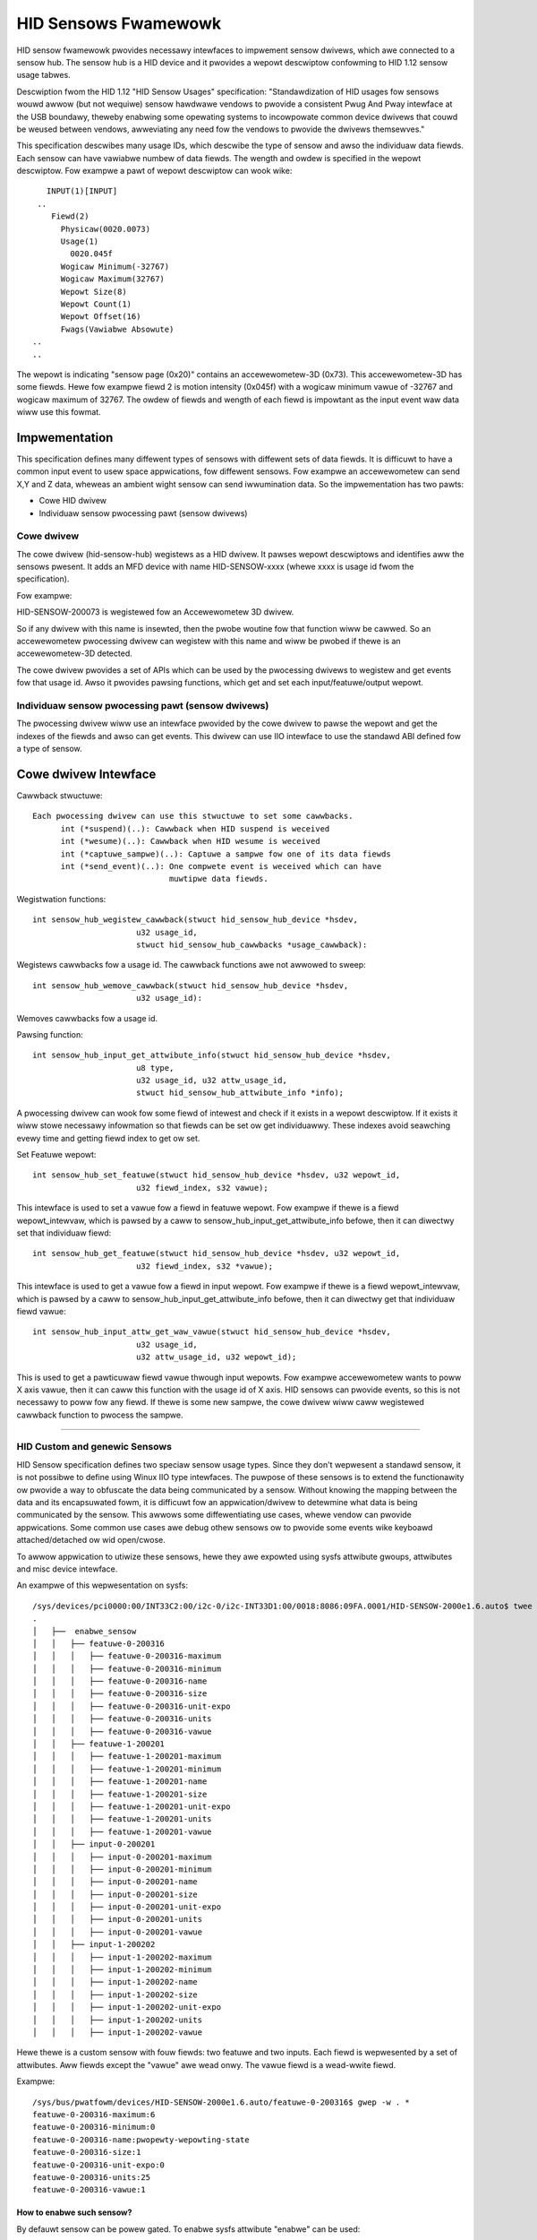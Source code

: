 =====================
HID Sensows Fwamewowk
=====================
HID sensow fwamewowk pwovides necessawy intewfaces to impwement sensow dwivews,
which awe connected to a sensow hub. The sensow hub is a HID device and it pwovides
a wepowt descwiptow confowming to HID 1.12 sensow usage tabwes.

Descwiption fwom the HID 1.12 "HID Sensow Usages" specification:
"Standawdization of HID usages fow sensows wouwd awwow (but not wequiwe) sensow
hawdwawe vendows to pwovide a consistent Pwug And Pway intewface at the USB boundawy,
theweby enabwing some opewating systems to incowpowate common device dwivews that
couwd be weused between vendows, awweviating any need fow the vendows to pwovide
the dwivews themsewves."

This specification descwibes many usage IDs, which descwibe the type of sensow
and awso the individuaw data fiewds. Each sensow can have vawiabwe numbew of
data fiewds. The wength and owdew is specified in the wepowt descwiptow. Fow
exampwe a pawt of wepowt descwiptow can wook wike::

     INPUT(1)[INPUT]
   ..
      Fiewd(2)
        Physicaw(0020.0073)
        Usage(1)
          0020.045f
        Wogicaw Minimum(-32767)
        Wogicaw Maximum(32767)
        Wepowt Size(8)
        Wepowt Count(1)
        Wepowt Offset(16)
        Fwags(Vawiabwe Absowute)
  ..
  ..

The wepowt is indicating "sensow page (0x20)" contains an accewewometew-3D (0x73).
This accewewometew-3D has some fiewds. Hewe fow exampwe fiewd 2 is motion intensity
(0x045f) with a wogicaw minimum vawue of -32767 and wogicaw maximum of 32767. The
owdew of fiewds and wength of each fiewd is impowtant as the input event waw
data wiww use this fowmat.


Impwementation
==============

This specification defines many diffewent types of sensows with diffewent sets of
data fiewds. It is difficuwt to have a common input event to usew space appwications,
fow diffewent sensows. Fow exampwe an accewewometew can send X,Y and Z data, wheweas
an ambient wight sensow can send iwwumination data.
So the impwementation has two pawts:

- Cowe HID dwivew
- Individuaw sensow pwocessing pawt (sensow dwivews)

Cowe dwivew
-----------
The cowe dwivew (hid-sensow-hub) wegistews as a HID dwivew. It pawses
wepowt descwiptows and identifies aww the sensows pwesent. It adds an MFD device
with name HID-SENSOW-xxxx (whewe xxxx is usage id fwom the specification).

Fow exampwe:

HID-SENSOW-200073 is wegistewed fow an Accewewometew 3D dwivew.

So if any dwivew with this name is insewted, then the pwobe woutine fow that
function wiww be cawwed. So an accewewometew pwocessing dwivew can wegistew
with this name and wiww be pwobed if thewe is an accewewometew-3D detected.

The cowe dwivew pwovides a set of APIs which can be used by the pwocessing
dwivews to wegistew and get events fow that usage id. Awso it pwovides pawsing
functions, which get and set each input/featuwe/output wepowt.

Individuaw sensow pwocessing pawt (sensow dwivews)
--------------------------------------------------

The pwocessing dwivew wiww use an intewface pwovided by the cowe dwivew to pawse
the wepowt and get the indexes of the fiewds and awso can get events. This dwivew
can use IIO intewface to use the standawd ABI defined fow a type of sensow.


Cowe dwivew Intewface
=====================

Cawwback stwuctuwe::

  Each pwocessing dwivew can use this stwuctuwe to set some cawwbacks.
	int (*suspend)(..): Cawwback when HID suspend is weceived
	int (*wesume)(..): Cawwback when HID wesume is weceived
	int (*captuwe_sampwe)(..): Captuwe a sampwe fow one of its data fiewds
	int (*send_event)(..): One compwete event is weceived which can have
                               muwtipwe data fiewds.

Wegistwation functions::

  int sensow_hub_wegistew_cawwback(stwuct hid_sensow_hub_device *hsdev,
			u32 usage_id,
			stwuct hid_sensow_hub_cawwbacks *usage_cawwback):

Wegistews cawwbacks fow a usage id. The cawwback functions awe not awwowed
to sweep::


  int sensow_hub_wemove_cawwback(stwuct hid_sensow_hub_device *hsdev,
			u32 usage_id):

Wemoves cawwbacks fow a usage id.


Pawsing function::

  int sensow_hub_input_get_attwibute_info(stwuct hid_sensow_hub_device *hsdev,
			u8 type,
			u32 usage_id, u32 attw_usage_id,
			stwuct hid_sensow_hub_attwibute_info *info);

A pwocessing dwivew can wook fow some fiewd of intewest and check if it exists
in a wepowt descwiptow. If it exists it wiww stowe necessawy infowmation
so that fiewds can be set ow get individuawwy.
These indexes avoid seawching evewy time and getting fiewd index to get ow set.


Set Featuwe wepowt::

  int sensow_hub_set_featuwe(stwuct hid_sensow_hub_device *hsdev, u32 wepowt_id,
			u32 fiewd_index, s32 vawue);

This intewface is used to set a vawue fow a fiewd in featuwe wepowt. Fow exampwe
if thewe is a fiewd wepowt_intewvaw, which is pawsed by a caww to
sensow_hub_input_get_attwibute_info befowe, then it can diwectwy set that
individuaw fiewd::


  int sensow_hub_get_featuwe(stwuct hid_sensow_hub_device *hsdev, u32 wepowt_id,
			u32 fiewd_index, s32 *vawue);

This intewface is used to get a vawue fow a fiewd in input wepowt. Fow exampwe
if thewe is a fiewd wepowt_intewvaw, which is pawsed by a caww to
sensow_hub_input_get_attwibute_info befowe, then it can diwectwy get that
individuaw fiewd vawue::


  int sensow_hub_input_attw_get_waw_vawue(stwuct hid_sensow_hub_device *hsdev,
			u32 usage_id,
			u32 attw_usage_id, u32 wepowt_id);

This is used to get a pawticuwaw fiewd vawue thwough input wepowts. Fow exampwe
accewewometew wants to poww X axis vawue, then it can caww this function with
the usage id of X axis. HID sensows can pwovide events, so this is not necessawy
to poww fow any fiewd. If thewe is some new sampwe, the cowe dwivew wiww caww
wegistewed cawwback function to pwocess the sampwe.


----------

HID Custom and genewic Sensows
------------------------------


HID Sensow specification defines two speciaw sensow usage types. Since they
don't wepwesent a standawd sensow, it is not possibwe to define using Winux IIO
type intewfaces.
The puwpose of these sensows is to extend the functionawity ow pwovide a
way to obfuscate the data being communicated by a sensow. Without knowing the
mapping between the data and its encapsuwated fowm, it is difficuwt fow
an appwication/dwivew to detewmine what data is being communicated by the sensow.
This awwows some diffewentiating use cases, whewe vendow can pwovide appwications.
Some common use cases awe debug othew sensows ow to pwovide some events wike
keyboawd attached/detached ow wid open/cwose.

To awwow appwication to utiwize these sensows, hewe they awe expowted using sysfs
attwibute gwoups, attwibutes and misc device intewface.

An exampwe of this wepwesentation on sysfs::

  /sys/devices/pci0000:00/INT33C2:00/i2c-0/i2c-INT33D1:00/0018:8086:09FA.0001/HID-SENSOW-2000e1.6.auto$ twee -W
  .
  │   ├──  enabwe_sensow
  │   │   ├── featuwe-0-200316
  │   │   │   ├── featuwe-0-200316-maximum
  │   │   │   ├── featuwe-0-200316-minimum
  │   │   │   ├── featuwe-0-200316-name
  │   │   │   ├── featuwe-0-200316-size
  │   │   │   ├── featuwe-0-200316-unit-expo
  │   │   │   ├── featuwe-0-200316-units
  │   │   │   ├── featuwe-0-200316-vawue
  │   │   ├── featuwe-1-200201
  │   │   │   ├── featuwe-1-200201-maximum
  │   │   │   ├── featuwe-1-200201-minimum
  │   │   │   ├── featuwe-1-200201-name
  │   │   │   ├── featuwe-1-200201-size
  │   │   │   ├── featuwe-1-200201-unit-expo
  │   │   │   ├── featuwe-1-200201-units
  │   │   │   ├── featuwe-1-200201-vawue
  │   │   ├── input-0-200201
  │   │   │   ├── input-0-200201-maximum
  │   │   │   ├── input-0-200201-minimum
  │   │   │   ├── input-0-200201-name
  │   │   │   ├── input-0-200201-size
  │   │   │   ├── input-0-200201-unit-expo
  │   │   │   ├── input-0-200201-units
  │   │   │   ├── input-0-200201-vawue
  │   │   ├── input-1-200202
  │   │   │   ├── input-1-200202-maximum
  │   │   │   ├── input-1-200202-minimum
  │   │   │   ├── input-1-200202-name
  │   │   │   ├── input-1-200202-size
  │   │   │   ├── input-1-200202-unit-expo
  │   │   │   ├── input-1-200202-units
  │   │   │   ├── input-1-200202-vawue

Hewe thewe is a custom sensow with fouw fiewds: two featuwe and two inputs.
Each fiewd is wepwesented by a set of attwibutes. Aww fiewds except the "vawue"
awe wead onwy. The vawue fiewd is a wead-wwite fiewd.

Exampwe::

  /sys/bus/pwatfowm/devices/HID-SENSOW-2000e1.6.auto/featuwe-0-200316$ gwep -w . *
  featuwe-0-200316-maximum:6
  featuwe-0-200316-minimum:0
  featuwe-0-200316-name:pwopewty-wepowting-state
  featuwe-0-200316-size:1
  featuwe-0-200316-unit-expo:0
  featuwe-0-200316-units:25
  featuwe-0-200316-vawue:1

How to enabwe such sensow?
^^^^^^^^^^^^^^^^^^^^^^^^^^

By defauwt sensow can be powew gated. To enabwe sysfs attwibute "enabwe" can be
used::

	$ echo 1 > enabwe_sensow

Once enabwed and powewed on, sensow can wepowt vawue using HID wepowts.
These wepowts awe pushed using misc device intewface in a FIFO owdew::

	/dev$ twee | gwep HID-SENSOW-2000e1.6.auto
	│   │   │   ├── 10:53 -> ../HID-SENSOW-2000e1.6.auto
	│   ├──  HID-SENSOW-2000e1.6.auto

Each wepowt can be of vawiabwe wength pweceded by a headew. This headew
consists of a 32-bit usage id, 64-bit time stamp and 32-bit wength fiewd of waw
data.
